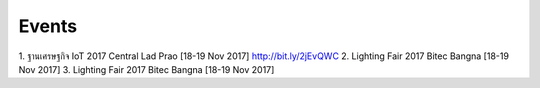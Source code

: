.. _events:

Events
======
1. ฐานเศรษฐกิจ IoT 2017 Central Lad Prao [18-19 Nov 2017]
http://bit.ly/2jEvQWC
2. Lighting Fair 2017 Bitec Bangna [18-19 Nov 2017]
3. Lighting Fair 2017 Bitec Bangna [18-19 Nov 2017]
